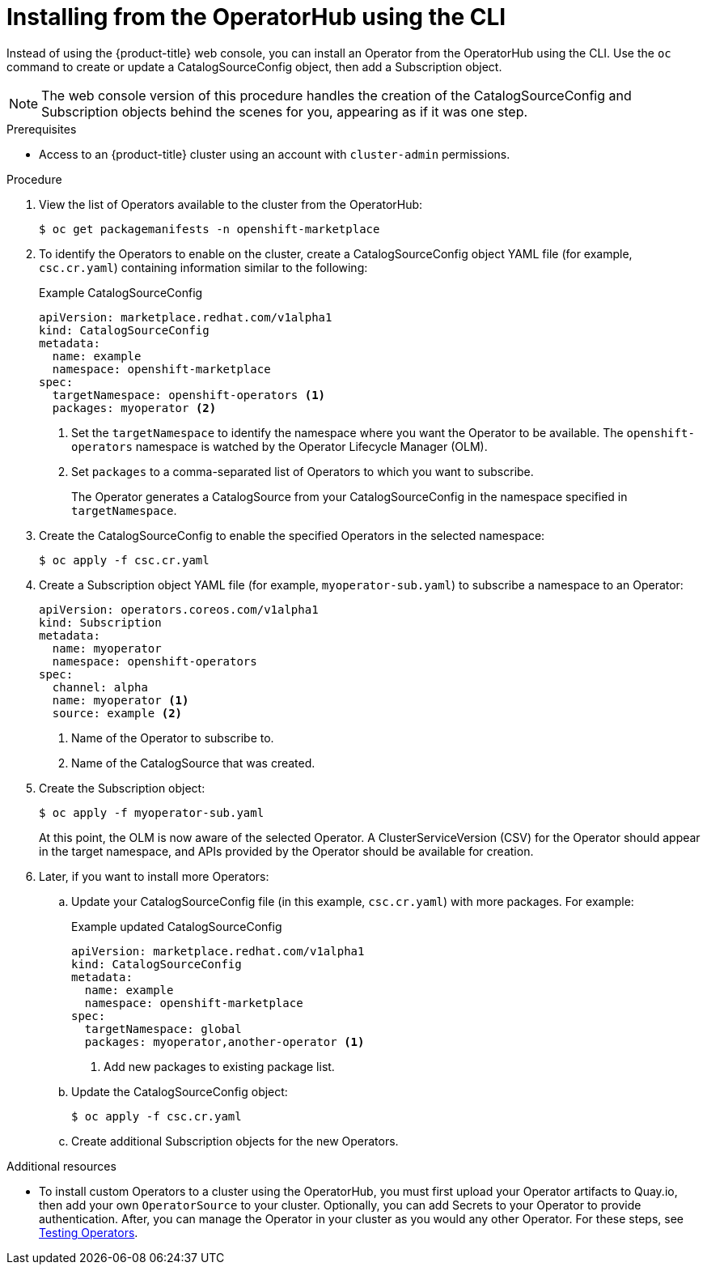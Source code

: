 // Module included in the following assemblies:
//
// * applications/operators/olm-adding-operators-to-cluster.adoc

[id='olm-installing-operator-from-operatorhub-using-cli-{context}']
= Installing from the OperatorHub using the CLI

Instead of using the {product-title} web console, you can install an Operator
from the OperatorHub using the CLI. Use the `oc` command to create or update a
CatalogSourceConfig object, then add a Subscription object.

[NOTE]
====
The web console version of this procedure handles the creation of the
CatalogSourceConfig and Subscription objects behind the scenes for you,
appearing as if it was one step.
====

.Prerequisites

- Access to an {product-title} cluster using an account with `cluster-admin`
permissions.

.Procedure

. View the list of Operators available to the cluster from the OperatorHub:
+
----
$ oc get packagemanifests -n openshift-marketplace
----

. To identify the Operators to enable on the cluster, create a CatalogSourceConfig
object YAML file (for example, `csc.cr.yaml`) containing information similar to
the following:
+
.Example CatalogSourceConfig
[source,yaml]
----
apiVersion: marketplace.redhat.com/v1alpha1
kind: CatalogSourceConfig
metadata:
  name: example
  namespace: openshift-marketplace
spec:
  targetNamespace: openshift-operators <1>
  packages: myoperator <2>
----
<1> Set the `targetNamespace` to identify the namespace where you want the Operator
to be available. The `openshift-operators` namespace is watched by the Operator
Lifecycle Manager (OLM).
<2> Set `packages` to a comma-separated list of Operators to which you want to
subscribe.
+
The Operator generates a CatalogSource from your CatalogSourceConfig in the
namespace specified in `targetNamespace`.

. Create the CatalogSourceConfig to enable the specified Operators in the selected
namespace:
+
----
$ oc apply -f csc.cr.yaml
----

. Create a Subscription object YAML file (for example, `myoperator-sub.yaml`) to
subscribe a namespace to an Operator:
+
----
apiVersion: operators.coreos.com/v1alpha1
kind: Subscription
metadata:
  name: myoperator
  namespace: openshift-operators
spec:
  channel: alpha
  name: myoperator <1>
  source: example <2>
----
<1> Name of the Operator to subscribe to.
<2> Name of the CatalogSource that was created.

. Create the Subscription object:
+
----
$ oc apply -f myoperator-sub.yaml
----
+
At this point, the OLM is now aware of the selected Operator. A
ClusterServiceVersion (CSV) for the Operator should appear in the target
namespace, and APIs provided by the Operator should be available for creation.

. Later, if you want to install more Operators:

.. Update your CatalogSourceConfig file (in this example, `csc.cr.yaml`) with
more packages. For example:
+
.Example updated CatalogSourceConfig
[source,yaml]
----
apiVersion: marketplace.redhat.com/v1alpha1
kind: CatalogSourceConfig
metadata:
  name: example
  namespace: openshift-marketplace
spec:
  targetNamespace: global
  packages: myoperator,another-operator <1>
----
<1> Add new packages to existing package list.

.. Update the CatalogSourceConfig object:
+
----
$ oc apply -f csc.cr.yaml
----

.. Create additional Subscription objects for the new Operators.

.Additional resources

* To install custom Operators to a cluster using the OperatorHub, you must first
upload your Operator artifacts to Quay.io, then add your own `OperatorSource` to
your cluster. Optionally, you can add Secrets to your Operator to provide
authentication. After, you can manage the Operator in your cluster as you would
any other Operator. For these steps, see link:https://github.com/operator-framework/community-operators/blob/master/docs/testing-operators.md[Testing Operators].
